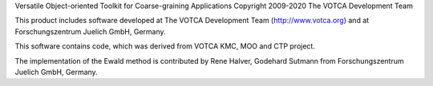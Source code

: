 Versatile Object-oriented Toolkit for Coarse-graining Applications
Copyright 2009-2020 The VOTCA Development Team

This product includes software developed at The VOTCA Development Team
(http://www.votca.org) and at Forschungszentrum Juelich GmbH, Germany.

This software contains code, which was derived from VOTCA KMC, MOO and
CTP project.

The implementation of the Ewald method is contributed by Rene Halver,
Godehard Sutmann from Forschungszentrum Juelich GmbH, Germany.
